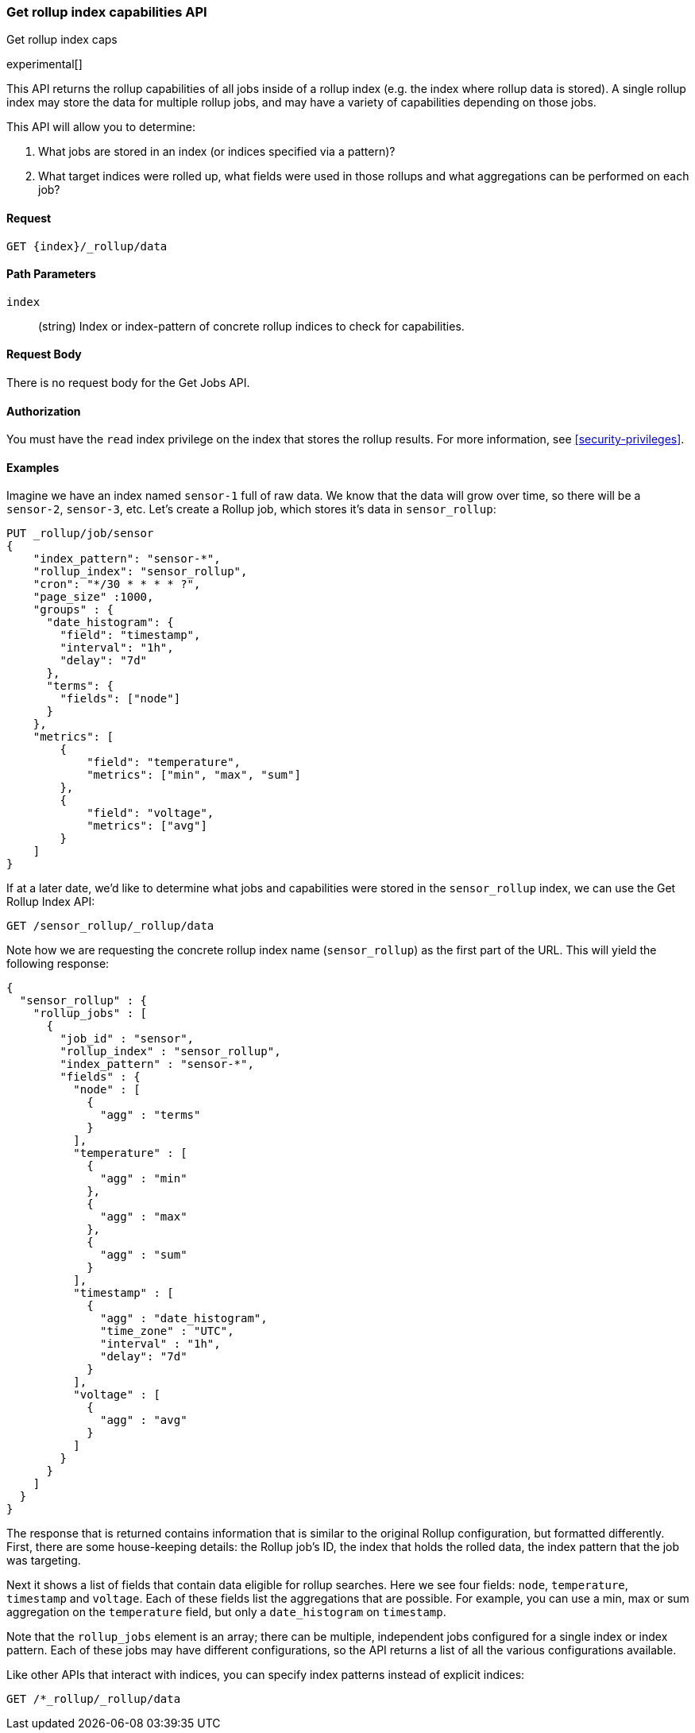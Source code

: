 [role="xpack"]
[testenv="basic"]
[[rollup-get-rollup-index-caps]]
=== Get rollup index capabilities API
++++
<titleabbrev>Get rollup index caps</titleabbrev>
++++

experimental[]

This API returns the rollup capabilities of all jobs inside of a rollup index (e.g. the index where rollup data is stored).
A single rollup index may store the data for multiple rollup jobs, and may have a variety of capabilities depending on those jobs.

This API will allow you to determine:

1. What jobs are stored in an index (or indices specified via a pattern)?
2. What target indices were rolled up, what fields were used in those rollups and what aggregations can be performed on each job?

==== Request

`GET {index}/_rollup/data`

//===== Description

==== Path Parameters

`index`::
  (string) Index or index-pattern of concrete rollup indices to check for capabilities.

==== Request Body

There is no request body for the Get Jobs API.

==== Authorization

You must have the `read` index privilege on the index that stores the rollup results.
For more information, see
<<security-privileges>>.

==== Examples

Imagine we have an index named `sensor-1` full of raw data.  We know that the data will grow over time, so there
will be a `sensor-2`, `sensor-3`, etc.  Let's create a Rollup job, which stores it's data in `sensor_rollup`:

[source,js]
--------------------------------------------------
PUT _rollup/job/sensor
{
    "index_pattern": "sensor-*",
    "rollup_index": "sensor_rollup",
    "cron": "*/30 * * * * ?",
    "page_size" :1000,
    "groups" : {
      "date_histogram": {
        "field": "timestamp",
        "interval": "1h",
        "delay": "7d"
      },
      "terms": {
        "fields": ["node"]
      }
    },
    "metrics": [
        {
            "field": "temperature",
            "metrics": ["min", "max", "sum"]
        },
        {
            "field": "voltage",
            "metrics": ["avg"]
        }
    ]
}
--------------------------------------------------
// CONSOLE
// TEST[setup:sensor_index]

If at a later date, we'd like to determine what jobs and capabilities were stored in the `sensor_rollup` index, we can use the Get Rollup
Index API:

[source,js]
--------------------------------------------------
GET /sensor_rollup/_rollup/data
--------------------------------------------------
// CONSOLE
// TEST[continued]

Note how we are requesting the concrete rollup index name (`sensor_rollup`) as the first part of the URL.
This  will yield the following response:

[source,js]
----
{
  "sensor_rollup" : {
    "rollup_jobs" : [
      {
        "job_id" : "sensor",
        "rollup_index" : "sensor_rollup",
        "index_pattern" : "sensor-*",
        "fields" : {
          "node" : [
            {
              "agg" : "terms"
            }
          ],
          "temperature" : [
            {
              "agg" : "min"
            },
            {
              "agg" : "max"
            },
            {
              "agg" : "sum"
            }
          ],
          "timestamp" : [
            {
              "agg" : "date_histogram",
              "time_zone" : "UTC",
              "interval" : "1h",
              "delay": "7d"
            }
          ],
          "voltage" : [
            {
              "agg" : "avg"
            }
          ]
        }
      }
    ]
  }
}
----
// TESTRESPONSE


The response that is returned contains information that is similar to the original Rollup configuration, but formatted
differently.  First, there are some house-keeping details: the Rollup job's ID, the index that holds the rolled data,
the index pattern that the job was targeting.

Next it shows a list of fields that contain data eligible for rollup searches.  Here we see four fields: `node`, `temperature`,
`timestamp` and `voltage`.  Each of these fields list the aggregations that are possible.  For example, you can use a min, max
or sum aggregation on the `temperature` field, but only a `date_histogram` on `timestamp`.

Note that the `rollup_jobs` element is an array; there can be multiple, independent jobs configured for a single index
or index pattern.  Each of these jobs may have different configurations, so the API returns a list of all the various
configurations available.


Like other APIs that interact with indices, you can specify index patterns instead of explicit indices:

[source,js]
--------------------------------------------------
GET /*_rollup/_rollup/data
--------------------------------------------------
// CONSOLE
// TEST[continued]

